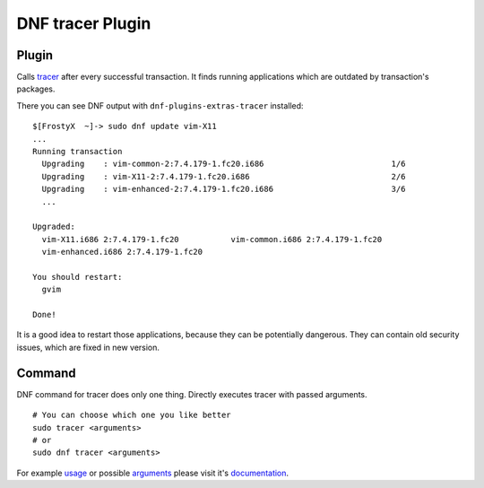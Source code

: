 ..
  Copyright (C) 2015 Jakub Kadlčík

  This copyrighted material is made available to anyone wishing to use,
  modify, copy, or redistribute it subject to the terms and conditions of
  the GNU General Public License v.2, or (at your option) any later version.
  This program is distributed in the hope that it will be useful, but WITHOUT
  ANY WARRANTY expressed or implied, including the implied warranties of
  MERCHANTABILITY or FITNESS FOR A PARTICULAR PURPOSE.  See the GNU General
  Public License for more details.  You should have received a copy of the
  GNU General Public License along with this program; if not, write to the
  Free Software Foundation, Inc., 51 Franklin Street, Fifth Floor, Boston, MA
  02110-1301, USA.  Any Red Hat trademarks that are incorporated in the
  source code or documentation are not subject to the GNU General Public
  License and may only be used or replicated with the express permission of
  Red Hat, Inc.


DNF tracer Plugin
=================

Plugin
------

Calls `tracer <http://tracer-package.com/>`_ after every successful transaction. It finds running applications which are outdated by transaction's packages.

There you can see DNF output with ``dnf-plugins-extras-tracer`` installed:

::

    $[FrostyX  ~]-> sudo dnf update vim-X11
    ...
    Running transaction
      Upgrading    : vim-common-2:7.4.179-1.fc20.i686                           1/6
      Upgrading    : vim-X11-2:7.4.179-1.fc20.i686                              2/6
      Upgrading    : vim-enhanced-2:7.4.179-1.fc20.i686                         3/6
      ...

    Upgraded:
      vim-X11.i686 2:7.4.179-1.fc20           vim-common.i686 2:7.4.179-1.fc20
      vim-enhanced.i686 2:7.4.179-1.fc20

    You should restart:
      gvim

    Done!

It is a good idea to restart those applications, because they can be potentially dangerous. They can contain old security issues, which are fixed in new version.


Command
-------

DNF command for tracer does only one thing. Directly executes tracer with passed arguments.

::

    # You can choose which one you like better
    sudo tracer <arguments>
    # or
    sudo dnf tracer <arguments>

For example `usage <http://docs.tracer-package.com/en/latest/user-guide/>`_ or possible `arguments <http://docs.tracer-package.com/en/latest/manpage/>`_ please visit it's `documentation <http://docs.tracer-package.com>`_.
